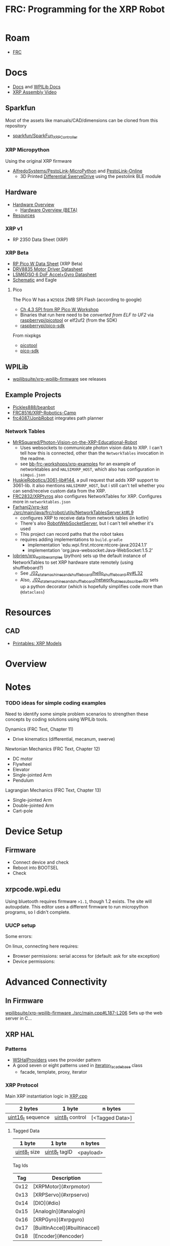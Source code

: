 :PROPERTIES:
:ID:       d13282a8-da68-430d-adc9-83f32a1d9994
:END:
#+TITLE: FRC: Programming for the XRP Robot
#+CATEGORY: slips
#+TAGS:

* Roam
+ [[id:c75cd36b-4d43-42e6-806e-450433a0c3f9][FRC]]

* Docs
+ [[id:c6796b35-883f-4607-8ee3-00aea6215579][Docs]] and [[https://docs.wpilib.org/en/stable/docs/xrp-robot/index.html][WPILib Docs]]
+ [[https://www.youtube.com/watch?v=JQyKhzlMSms][XRP Assembly Video]]

** Sparkfun
Most of the assets like manuals/CAD/dimensions can be cloned from this
repository

+ [[https://github.com/sparkfun/SparkFun_XRP_Controller][sparkfun/SparkFun_XRP_Controller]]

*** XRP Micropython

Using the original XRP firmware

+ [[https://github.com/AlfredoSystems/PestoLink-MicroPython?tab=readme-ov-file][AlfredoSystems/PestoLink-MicroPython]] and [[https://github.com/AlfredoSystems/PestoLink-Online][PestoLink-Online]]
  - 3D Printed [[https://www.printables.com/model/950641-xrp-differential-swerve-drive-robot][Differential SwerveDrive]] using the pestolink BLE module

** Hardware
+ [[https://docs.sparkfun.com/SparkFun_XRP_Controller/hardware_overview][Hardware Overview]]
  - [[https://docs.sparkfun.com/SparkFun_XRP_Controller/hardware_overview_beta][Hardware Overview (BETA)]]
+ [[https://docs.sparkfun.com/SparkFun_XRP_Controller/resources/][Resources]]

*** XRP v1
+ RP 2350 Data Sheet (XRP)

*** XRP Beta

+ [[https://docs.sparkfun.com/SparkFun_XRP_Controller/assets/component_documentation/pico-w-datasheet.pdf][RP Pico W Data Sheet]] (XRP Beta)
+ [[https://docs.sparkfun.com/SparkFun_XRP_Controller/assets/component_documentation/drv8835.pdf][DRV8835 Motor Driver Datasheet]]
+ [[https://docs.sparkfun.com/SparkFun_XRP_Controller/assets/component_documentation/LSM6DSO.pdf][LSM6DSO 6 DoF Accel+Gyro Datasheet]]
+ [[https://docs.sparkfun.com/SparkFun_XRP_Controller/assets/hardware_files/XRP_Controller_Beta.pdf][Schematic]] and Eagle

**** Pico

The Pico W has a  =W25Q16= 2MB SPI Flash (according to google)

+ [[https://www.youtube.com/watch?v=P-9Lb__8LV4&t=1s][Ch 4.3 SPI from RP Pico W Workshop]]
+ Binaries that run here need to be [[rasberrypi/pico-sdk][converted from ELF to UF2]] via
  [[https://github.com/rasberrypi/][raspberrypi/picotool]] or elf2uf2 (from the SDK)
+ [[https://github.com/rasberrypi/pico-sdk][raspberrypi/pico-sdk]]

From nixpkgs

+ [[https://github.com/NixOS/nixpkgs/blob/fe51d34885f7b5e3e7b59572796e1bcb427eccb1/pkgs/by-name/pi/picotool/package.nix#L58][picotool]]
+ [[https://github.com/NixOS/nixpkgs/blob/fe51d34885f7b5e3e7b59572796e1bcb427eccb1/pkgs/by-name/pi/pico-sdk/package.nix][pico-sdk]]

** WPILib
+ [[https://github.com/wpilibsuite/xrp-wpilib-firmware][wpilibsuite/xrp-wpilib-firmware]] see releases
** Example Projects
+ [[https://github.com/Pickles888/beanbot][Pickles888/beanbot]]
+ [[https://github.com/FRC8516/XRP-Robotics-Camp][FRC8516/XRP-Robotics-Camp]]
+ [[https://github.com/frc4087/JonbRobot][frc4087/JonbRobot]] integrates path planner

*** Network Tables

+ [[https://github.com/MrRSquared/Photon-Vision-on-the-XRP-Educational-Robot][MrRSquared/Photon-Vision-on-the-XRP-Educational-Robot]]
  - Uses websockets to communicate photon vision data to XRP. I can't tell how
    this is connected, other than the =NetworkTables= invocation in the readme.
  - see [[https://github.com/bb-frc-workshops/xrp-examples][bb-frc-workshops/xrp-examples]] for an example of networktables and
    =HALSIMXRP_HOST=, which also has configuration in =simgui.json=
+ [[https://github.com/HuskieRobotics/3061-lib/pull/144][HuskieRobotics/3061-lib#144]], a pull request that adds XRP support to
  3061-lib. it also mentions =HALSIMXRP_HOST=, but i still can't tell whether you
  can send/receive custom data from the XRP.
+ [[https://github.com/FRC2832/XRPtyros][FRC2832/XRPtyros]] also configures NetworkTables for XRP. Configures more in
  =networktables.json=
+ [[https://github.com/FarhanJ2/xrp-kot/blob/ba56924e37cfc45f60a5ae6bbe7adb26d0ef9c0e/src/main/java/frc/robot/utils/NetworkTablesServer.kt#L9][Farhanj2/xrp-kot ./src/main/java/frc/robot/utils/NetworkTablesServer.kt#L9]]
  - configures XRP to receive data from network tables (in kotlin)
  - There's also [[https://github.com/FarhanJ2/xrp-kot/blob/ba56924e37cfc45f60a5ae6bbe7adb26d0ef9c0e/src/main/java/frc/robot/utils/RobotWebSocketServer.kt][RobotWebSocketServer]], but I can't tell whether it's used
  - This project can record paths that the robot takes
  - requires adding implementations to =build.gradle=
    - implementation 'edu.wpi.first.ntcore:ntcore-java:2024.1.1'
    - implementation 'org.java-websocket:Java-WebSocket:1.5.2'
+ [[https://github.com/lobrien/xrp_wpilib_examples/blob/c42386fa3c5b83fa09313b19fd330637fa7022a5/02_state_machines_and_shuffleboard/hello_shuffleboard.py#L32][lobrien/xrp_wpilib_examples]] (python) sets up the default instance of
  NetworkTables to set XRP hardware state remotely (using shuffleboard?)
  - See [[https://github.com/lobrien/xrp_wpilib_examples/blob/c42386fa3c5b83fa09313b19fd330637fa7022a5/02_state_machines_and_shuffleboard/hello_shuffleboard.py#L32][./02_state_machines_and_shuffleboard/hello_shuffleboard.py#L32]]
  - Also, [[https://github.com/lobrien/xrp_wpilib_examples/blob/c42386fa3c5b83fa09313b19fd330637fa7022a5/02_state_machines_and_shuffleboard/network_tables_subscriber.py][./02_state_machines_and_shuffleboard/network_tables_subscriber.py]] sets
    up a python decorator (which is hopefully simplifies code more than
    =@dataclass=)

* Resources
** CAD
+ [[https://www.printables.com/model/576581-xrp-robot-kit-beta/related][Printables: XRP Models]]

* Overview

* Notes

*** TODO ideas for simple coding examples

Need to identify some simple problem scenarios to strengthen these concepts by
coding solutions using WPILib tools.

Dynamics (FRC Text, Chapter 11)

+ Drive kinematics (differential, mecanum, swerve)

Newtonian Mechanics (FRC Text, Chapter 12)

+ DC motor
+ Flywheel
+ Elevator
+ Single-jointed Arm
+ Pendulum

Lagrangian Mechanics (FRC Text, Chapter 13)

+ Single-jointed Arm
+ Double-jointed Arm
+ Cart-pole

* Device Setup

** Firmware
+ Connect device and check
+ Reboot into BOOTSEL
+ Check

** xrpcode.wpi.edu

Using bluetooth requires firmware =>1.1=, though 1.2 exists. The site will
autoupdate. This editor uses a different firmware to run micropython programs,
so I didn't complete.

*** UUCP setup

Some errors:

On linux, connecting here requires:

+ Browser permissions: serial access for (default: ask for site exception)
+ Device permissions:

* Advanced Connectivity

** In Firmware

[[https://github.com/wpilibsuite/xrp-wpilib-firmware/blob/27fc64b72ddec96c0b2ad89e57ae4d9c7a264357/src/main.cpp#L187-L206][wpilibsuite/xrp-wpilib-firmware ./src/main.cpp#L187-L206]] Sets up the web server
in C...

** XRP HAL

*** Patterns

+ [[https://github.com/wpilibsuite/allwpilib/blob/de718f7ae568087bc5cdeff4cdb63a395da2f42d/simulation/halsim_ws_core/src/main/native/include/WSHalProviders.h#L26][WSHalProviders]] uses the provider pattern
+ A good seven or eight patterns used in [[https://github.com/wpilibsuite/allwpilib/blob/de718f7ae568087bc5cdeff4cdb63a395da2f42d/wpiutil/src/main/native/thirdparty/llvm/include/wpi/iterator.h#L80][iterator_facade_base]] class
  - facade, template, proxy, iterator

*** XRP Protocol

Main XRP instantiation logic in [[https://github.com/wpilibsuite/allwpilib/blob/de718f7ae568087bc5cdeff4cdb63a395da2f42d/simulation/halsim_xrp/src/main/native/cpp/XRP.cpp#L16][XRP.cpp]]

| 2 bytes           | 1 byte          | n bytes         |
|-------------------+-----------------+-----------------|
| _uint16_t_ sequence | _uint8_t_ control | [<Tagged Data>] |

**** Tagged Data

| 1 byte       | 1 byte        | n bytes   |
|--------------+---------------+-----------|
| _uint8_t_ size | _uint8_t_ tagID | <payload> |

Tag Ids

|  Tag | Description                   |
|------+-------------------------------|
| 0x12 | [XRPMotor](#xrpmotor)         |
| 0x13 | [XRPServo](#xrpservo)         |
| 0x14 | [DIO](#dio)                   |
| 0x15 | [AnalogIn](#analogin)         |
| 0x16 | [XRPGyro](#xrpgyro)           |
| 0x17 | [BuiltInAccel](#builtinaccel) |
| 0x18 | [Encoder](#encoder)           |

**** DIO

Setup in [[https://github.com/wpilibsuite/allwpilib/blob/de718f7ae568087bc5cdeff4cdb63a395da2f42d/xrpVendordep/src/main/native/include/frc/xrp/XRPOnBoardIO.h#L29][XRPOnBoardIO.h]] for =DIO 0 - USER= as and =DIO 1 - LED=, but I think others
may be added (req some soldering on XRP Beta)


** For Simulation

WPILib supports network interaction to collect/transmit HAL data via websockets

+ See [[https://github.com/wpilibsuite/allwpilib/blob/075cc4a20f44e2a5a61ed6139a855578cceb0b89/DevelopmentBuilds.md][./DevelopmentBuilds.md]] and [[https://github.com/wpilibsuite/allwpilib/blob/075cc4a20f44e2a5a61ed6139a855578cceb0b89/simulation/README.md][./simulation/README.org]]
+ Some (or most) functionality is available for XRP, but it's difficult,
  brittle, with stateful workflows (unlikely to work in a group setting)
  - code running on the XRP Raspberry needs to dynamically link a HAL extension
  - The XRP and other hardware needs task-management logic (real-time
    programming, basically). The hardware is single threaded, so you need to
    stop/resume tasks to hand control back ... or write code that provably
    terminates.
+ Requires development build before your program can successfully compile
  - Your code can only stem from tagged wpilib releases. =gradle= will need to get
    its =wpilib= core dep from a local build (or network-local/maven build)
  - So the HAL extension needs to be complete & well tested ... that part can't
    change much except by its developer (req. much EXP for the XRP HAL
    extension)

That seems like a really bad direction to go in right now... but hopefully
there's some way to use the existing HAL logic.

** bb-frc-workshops

+ [[https://github.com/bb-frc-workshops/xrp-basic-sim][bb-frc-workshops/xrp-basic-sim]]
+ [[https://github.com/bb-frc-workshops/xrp-examples][bb-frc-workshops/xrp-examples]]

*** WPILib HAL Simulation on XRP

[[https://github.com/bb-frc-workshops/xrp-wpilib?tab=readme-ov-file][bb-frc-workshops/xrp-wpilib]] contains:

#+begin_quote
A reference implementation of an XRP Robot that can be controlled via the
WPILib HALSim WebSocket extension.

The firmware implements (a subset) of the [[https://github.com/wpilibsuite/allwpilib/blob/main/simulation/halsim_ws_core/doc/hardware_ws_api.md][WPILib Robot Hardware Interface
WebSockets API Spec]]
#+end_quote

I'd like to integrate state/data from the XRP into a display/webapp. There may
already be a non-serial interface for this.

+ the main XRP mDNS wifi setup page runs directly at the firmware level
+ it likely occupies a bit of RAM...There's not much room
+ A firmware just needs to connect & transmit over a websocket
+ TCP would also work

The main possibility here is allowing the robot to:

+ Fetch data like game state for puzzles (e.g. like a minesweeper with a fairly
  wide open, easy game)
+ Offload small chunks of data (to collect/visualize sensor measurements)

#+begin_quote
Careful with the firmware! The components on the board are completely different.

+ So the "HAL reference implementation" firmware above almost certainly only
  functions with the beta version.
+ It also didn't officially fork from the [[https://github.com/wpilibsuite/xrp-wrplib-firmware][wpilibsuite/xrp-wrplib-firmware]], so it
  doesn't have upstream updates (e.g. build scripts likely need a lot of work)

The WPILib docs mention that HAL is not officially supported. Unless those docs
change, then support is likely 3rd party which requires exact assumptions about
the hardware.
#+end_quote
* WPILib

** Classes

*** edu.wpilib.first.wpilibj.xrp

#+begin_src plantuml :file img/frc/xrp-wpilib-classes.svg
@startuml

!pragma layout smetana

set namespaceSeparator none
hide empty fields
hide empty methods

class "<size:14>XRPGyro\n<size:10>edu.wpi.first.wpilibj.xrp" as edu.wpi.first.wpilibj.xrp.XRPGyro {
  +getRateX(): double
  +getRateY(): double
  +getRateZ(): double
  +getAngleX(): double
  +getAngleY(): double
  +getAngleZ(): double
  +reset(): void
  +getAngle(): double
  +getRotation2d(): Rotation2d
  +getRate(): double
  +close(): void
}

class "<size:14>XRPMotor\n<size:10>edu.wpi.first.wpilibj.xrp" as edu.wpi.first.wpilibj.xrp.XRPMotor {
  +XRPMotor(int)
  +set(double): void
  +get(): double
  +setInverted(boolean): void
  +getInverted(): boolean
  +disable(): void
  +stopMotor(): void
}

interface "<size:14>MotorController\n<size:10>edu.wpi.first.wpilibj.motorcontrol" as edu.wpi.first.wpilibj.motorcontrol.MotorController {
  {abstract} +set(double): void
  {abstract} +get(): double
  {abstract} +setInverted(boolean): void
  {abstract} +getInverted(): boolean
  {abstract} +disable(): void
  {abstract} +stopMotor(): void
}

edu.wpi.first.wpilibj.motorcontrol.MotorController <|.. edu.wpi.first.wpilibj.xrp.XRPMotor

class "<size:14>XRPServo\n<size:10>edu.wpi.first.wpilibj.xrp" as edu.wpi.first.wpilibj.xrp.XRPServo {
  +XRPServo(int)
  +setAngle(double): void
  +getAngle(): double
  +setPosition(double): void
  +getPosition(): double
}

class "<size:14>XRPOnBoardIO\n<size:10>edu.wpi.first.wpilibj.xrp" as edu.wpi.first.wpilibj.xrp.XRPOnBoardIO {
  +getUserButtonPressed(): boolean
  +setLed(boolean): void
  +getLed(): boolean
}

class "<size:14>XRPRangefinder\n<size:10>edu.wpi.first.wpilibj.xrp" as edu.wpi.first.wpilibj.xrp.XRPRangefinder {
  +getDistanceMeters(): double
  +getDistanceInches(): double
}

class "<size:14>XRPReflectanceSensor\n<size:10>edu.wpi.first.wpilibj.xrp" as edu.wpi.first.wpilibj.xrp.XRPReflectanceSensor {
  +getLeftReflectanceValue(): double
  +getRightReflectanceValue(): double
}
#+end_src

*** edu.wpilib.first.wpilibj

#+name: xrpWPILibBaseUML
#+begin_src plantuml :file img/frc/xrp-wpilib-base.svg :noweb yes
@startuml
!pragma layout smetana

set namespaceSeparator none
hide empty fields
hide empty methods

<<xrpWPILibBase>>

@enduml
#+end_src

#+RESULTS: xrpWPILibBaseUML
[[file:img/frc/xrp-wpilib-base.svg]]

Encoder

#+begin_src plantuml :noweb-ref xrpWPILibBase
class "<size:14>Encoder\n<size:10>edu.wpi.first.wpilibj" as edu.wpi.first.wpilibj.Encoder {
  #m_aSource: DigitalSource
  #m_bSource: DigitalSource
  #m_indexSource: DigitalSource
  +Encoder(int, int, boolean)
  +Encoder(int, int)
  +Encoder(int, int, boolean, EncodingType)
  +Encoder(int, int, int, boolean)
  +Encoder(int, int, int)
  +Encoder(DigitalSource, DigitalSource, boolean)
  +Encoder(DigitalSource, DigitalSource)
  +Encoder(DigitalSource, DigitalSource, boolean, EncodingType)
  +Encoder(DigitalSource, DigitalSource, DigitalSource, boolean)
  +Encoder(DigitalSource, DigitalSource, DigitalSource)
  +getFPGAIndex(): int
  +getEncodingScale(): int
  +close(): void
  +getRaw(): int
  +get(): int
  +reset(): void
  +--getPeriod--(): double
  +--setMaxPeriod--(double): void
  +getStopped(): boolean
  +getDirection(): boolean
  +getDistance(): double
  +getRate(): double
  +setMinRate(double): void
  +setDistancePerPulse(double): void
  +getDistancePerPulse(): double
  +setReverseDirection(boolean): void
  +setSamplesToAverage(int): void
  +getSamplesToAverage(): int
  +setIndexSource(int): void
  +setIndexSource(DigitalSource): void
  +setIndexSource(int, IndexingType): void
  +setIndexSource(DigitalSource, IndexingType): void
  +setSimDevice(SimDevice): void
  +getDecodingScaleFactor(): double
  +initSendable(SendableBuilder): void
}

interface "<size:14>CounterBase\n<size:10>edu.wpi.first.wpilibj" as edu.wpi.first.wpilibj.CounterBase {
  {abstract} +get(): int
  {abstract} +reset(): void
  {abstract} +getPeriod(): double
  {abstract} +setMaxPeriod(double): void
  {abstract} +getStopped(): boolean
  {abstract} +getDirection(): boolean
}

interface "<size:14>Sendable\n<size:10>edu.wpi.first.util.sendable" as edu.wpi.first.util.sendable.Sendable {
  {abstract} +initSendable(SendableBuilder): void
}
interface "<size:14>AutoCloseable\n<size:10>java.lang" as java.lang.AutoCloseable {
  {abstract} +close(): void
}

enum "<size:14>Encoder.IndexingType\n<size:10>edu.wpi.first.wpilibj" as edu.wpi.first.wpilibj.Encoder.IndexingType

edu.wpi.first.wpilibj.CounterBase <|.. edu.wpi.first.wpilibj.Encoder
edu.wpi.first.util.sendable.Sendable <|.. edu.wpi.first.wpilibj.Encoder
java.lang.AutoCloseable <|.. edu.wpi.first.wpilibj.Encoder
edu.wpi.first.wpilibj.Encoder +-- edu.wpi.first.wpilibj.Encoder.IndexingType
#+end_src

AnalogInput

#+begin_src plantuml :noweb-ref xrpWPILibBase

class "<size:14>AnalogInput\n<size:10>edu.wpi.first.wpilibj" as edu.wpi.first.wpilibj.AnalogInput {
  +AnalogInput(int)
  +close(): void
  +getValue(): int
  +getAverageValue(): int
  +getVoltage(): double
  +getAverageVoltage(): double
  +getLSBWeight(): long
  +getOffset(): int
  +getChannel(): int
  +setAverageBits(int): void
  +getAverageBits(): int
  +setOversampleBits(int): void
  +getOversampleBits(): int
  +initAccumulator(): void
  +setAccumulatorInitialValue(long): void
  +resetAccumulator(): void
  +setAccumulatorCenter(int): void
  +setAccumulatorDeadband(int): void
  +getAccumulatorValue(): long
  +getAccumulatorCount(): long
  +getAccumulatorOutput(AccumulatorResult): void
  +isAccumulatorChannel(): boolean
  {static} +setGlobalSampleRate(double): void
  {static} +getGlobalSampleRate(): double
  +setSimDevice(SimDevice): void
  +initSendable(SendableBuilder): void
}

edu.wpi.first.util.sendable.Sendable <|.. edu.wpi.first.wpilibj.AnalogInput
java.lang.AutoCloseable <|.. edu.wpi.first.wpilibj.AnalogInput
#+end_src

DigitalInput

#+begin_src plantuml :noweb-ref xrpWPILibBase

class "<size:14>DigitalInput\n<size:10>edu.wpi.first.wpilibj" as edu.wpi.first.wpilibj.DigitalInput {
  +DigitalInput(int)
  +close(): void
  +get(): boolean
  +getChannel(): int
  +getAnalogTriggerTypeForRouting(): int
  +isAnalogTrigger(): boolean
  +getPortHandleForRouting(): int
  +setSimDevice(SimDevice): void
  +initSendable(SendableBuilder): void
}

abstract class "<size:14>DigitalSource\n<size:10>edu.wpi.first.wpilibj" as edu.wpi.first.wpilibj.DigitalSource {
  {abstract} +isAnalogTrigger(): boolean
  {abstract} +getChannel(): int
  {abstract} +getAnalogTriggerTypeForRouting(): int
  {abstract} +getPortHandleForRouting(): int
}

edu.wpi.first.wpilibj.DigitalSource <|-- edu.wpi.first.wpilibj.DigitalInput
edu.wpi.first.util.sendable.Sendable <|.. edu.wpi.first.wpilibj.DigitalInput
#+end_src

DigitalOutput

#+begin_src plantuml :noweb-ref xrpWPILibBase
class "<size:14>DigitalOutput\n<size:10>edu.wpi.first.wpilibj" as edu.wpi.first.wpilibj.DigitalOutput {
  +DigitalOutput(int)
  +close(): void
  +set(boolean): void
  +get(): boolean
  +getChannel(): int
  +pulse(double): void
  +isPulsing(): boolean
  +setPWMRate(double): void
  +enablePPS(double): void
  +enablePWM(double): void
  +disablePWM(): void
  +updateDutyCycle(double): void
  +setSimDevice(SimDevice): void
  +initSendable(SendableBuilder): void
  +isAnalogTrigger(): boolean
  +getAnalogTriggerTypeForRouting(): int
  +getPortHandleForRouting(): int
}

edu.wpi.first.wpilibj.DigitalSource <|-- edu.wpi.first.wpilibj.DigitalOutput
edu.wpi.first.util.sendable.Sendable <|.. edu.wpi.first.wpilibj.DigitalOutput
#+end_src

BuiltInAccelerometer

#+begin_src plantuml :noweb-ref xrpWPILibBase
class "<size:14>BuiltInAccelerometer\n<size:10>edu.wpi.first.wpilibj" as edu.wpi.first.wpilibj.BuiltInAccelerometer {
  +BuiltInAccelerometer(Range)
  +BuiltInAccelerometer()
  +close(): void
  +setRange(Range): void
  +getX(): double
  +getY(): double
  +getZ(): double
  +initSendable(SendableBuilder): void
}

enum "<size:14>BuiltInAccelerometer.Range\n<size:10>edu.wpi.first.wpilibj" as edu.wpi.first.wpilibj.BuiltInAccelerometer.Range

edu.wpi.first.util.sendable.Sendable <|.. edu.wpi.first.wpilibj.BuiltInAccelerometer
java.lang.AutoCloseable <|.. edu.wpi.first.wpilibj.BuiltInAccelerometer
edu.wpi.first.wpilibj.BuiltInAccelerometer +-- edu.wpi.first.wpilibj.BuiltInAccelerometer.Range
#+end_src


